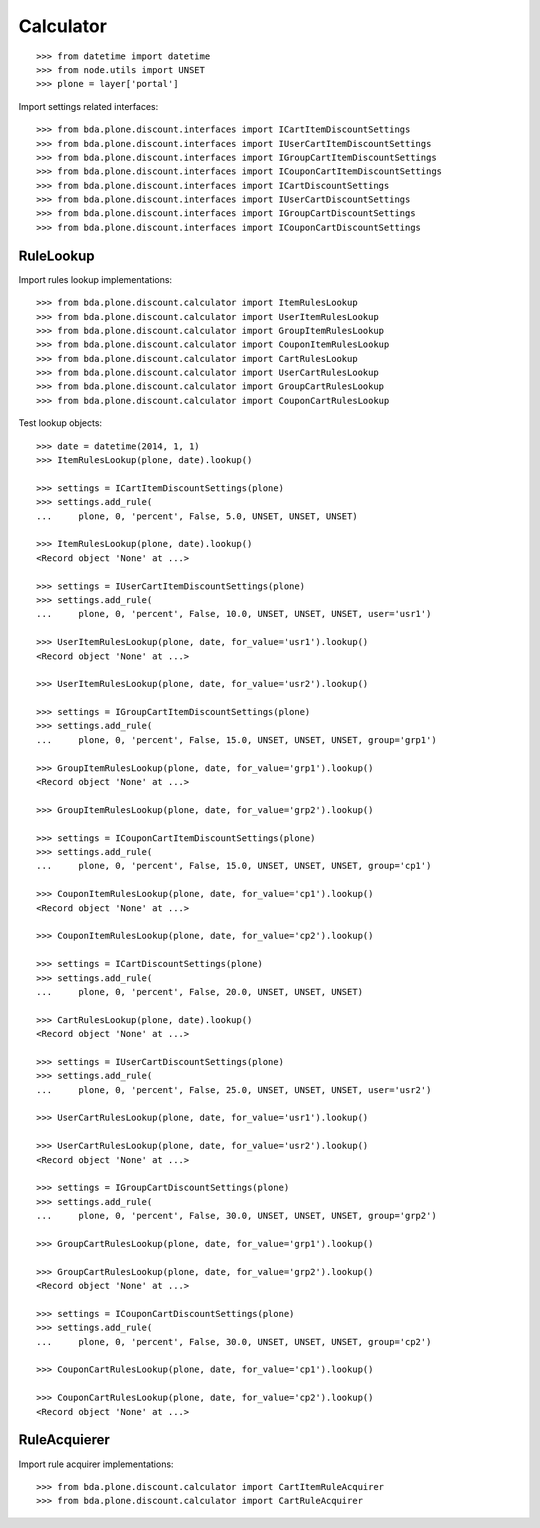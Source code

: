 Calculator
==========

::

    >>> from datetime import datetime
    >>> from node.utils import UNSET
    >>> plone = layer['portal']

Import settings related interfaces::

    >>> from bda.plone.discount.interfaces import ICartItemDiscountSettings
    >>> from bda.plone.discount.interfaces import IUserCartItemDiscountSettings
    >>> from bda.plone.discount.interfaces import IGroupCartItemDiscountSettings
    >>> from bda.plone.discount.interfaces import ICouponCartItemDiscountSettings
    >>> from bda.plone.discount.interfaces import ICartDiscountSettings
    >>> from bda.plone.discount.interfaces import IUserCartDiscountSettings
    >>> from bda.plone.discount.interfaces import IGroupCartDiscountSettings
    >>> from bda.plone.discount.interfaces import ICouponCartDiscountSettings


RuleLookup
----------

Import rules lookup implementations::

    >>> from bda.plone.discount.calculator import ItemRulesLookup
    >>> from bda.plone.discount.calculator import UserItemRulesLookup
    >>> from bda.plone.discount.calculator import GroupItemRulesLookup
    >>> from bda.plone.discount.calculator import CouponItemRulesLookup
    >>> from bda.plone.discount.calculator import CartRulesLookup
    >>> from bda.plone.discount.calculator import UserCartRulesLookup
    >>> from bda.plone.discount.calculator import GroupCartRulesLookup
    >>> from bda.plone.discount.calculator import CouponCartRulesLookup

Test lookup objects::

    >>> date = datetime(2014, 1, 1)
    >>> ItemRulesLookup(plone, date).lookup()

    >>> settings = ICartItemDiscountSettings(plone)
    >>> settings.add_rule(
    ...     plone, 0, 'percent', False, 5.0, UNSET, UNSET, UNSET)

    >>> ItemRulesLookup(plone, date).lookup()
    <Record object 'None' at ...>

    >>> settings = IUserCartItemDiscountSettings(plone)
    >>> settings.add_rule(
    ...     plone, 0, 'percent', False, 10.0, UNSET, UNSET, UNSET, user='usr1')

    >>> UserItemRulesLookup(plone, date, for_value='usr1').lookup()
    <Record object 'None' at ...>

    >>> UserItemRulesLookup(plone, date, for_value='usr2').lookup()

    >>> settings = IGroupCartItemDiscountSettings(plone)
    >>> settings.add_rule(
    ...     plone, 0, 'percent', False, 15.0, UNSET, UNSET, UNSET, group='grp1')

    >>> GroupItemRulesLookup(plone, date, for_value='grp1').lookup()
    <Record object 'None' at ...>

    >>> GroupItemRulesLookup(plone, date, for_value='grp2').lookup()

    >>> settings = ICouponCartItemDiscountSettings(plone)
    >>> settings.add_rule(
    ...     plone, 0, 'percent', False, 15.0, UNSET, UNSET, UNSET, group='cp1')

    >>> CouponItemRulesLookup(plone, date, for_value='cp1').lookup()
    <Record object 'None' at ...>

    >>> CouponItemRulesLookup(plone, date, for_value='cp2').lookup()

    >>> settings = ICartDiscountSettings(plone)
    >>> settings.add_rule(
    ...     plone, 0, 'percent', False, 20.0, UNSET, UNSET, UNSET)

    >>> CartRulesLookup(plone, date).lookup()
    <Record object 'None' at ...>

    >>> settings = IUserCartDiscountSettings(plone)
    >>> settings.add_rule(
    ...     plone, 0, 'percent', False, 25.0, UNSET, UNSET, UNSET, user='usr2')

    >>> UserCartRulesLookup(plone, date, for_value='usr1').lookup()

    >>> UserCartRulesLookup(plone, date, for_value='usr2').lookup()
    <Record object 'None' at ...>

    >>> settings = IGroupCartDiscountSettings(plone)
    >>> settings.add_rule(
    ...     plone, 0, 'percent', False, 30.0, UNSET, UNSET, UNSET, group='grp2')

    >>> GroupCartRulesLookup(plone, date, for_value='grp1').lookup()

    >>> GroupCartRulesLookup(plone, date, for_value='grp2').lookup()
    <Record object 'None' at ...>

    >>> settings = ICouponCartDiscountSettings(plone)
    >>> settings.add_rule(
    ...     plone, 0, 'percent', False, 30.0, UNSET, UNSET, UNSET, group='cp2')

    >>> CouponCartRulesLookup(plone, date, for_value='cp1').lookup()

    >>> CouponCartRulesLookup(plone, date, for_value='cp2').lookup()
    <Record object 'None' at ...>


RuleAcquierer
-------------

Import rule acquirer implementations::

    >>> from bda.plone.discount.calculator import CartItemRuleAcquirer
    >>> from bda.plone.discount.calculator import CartRuleAcquirer
